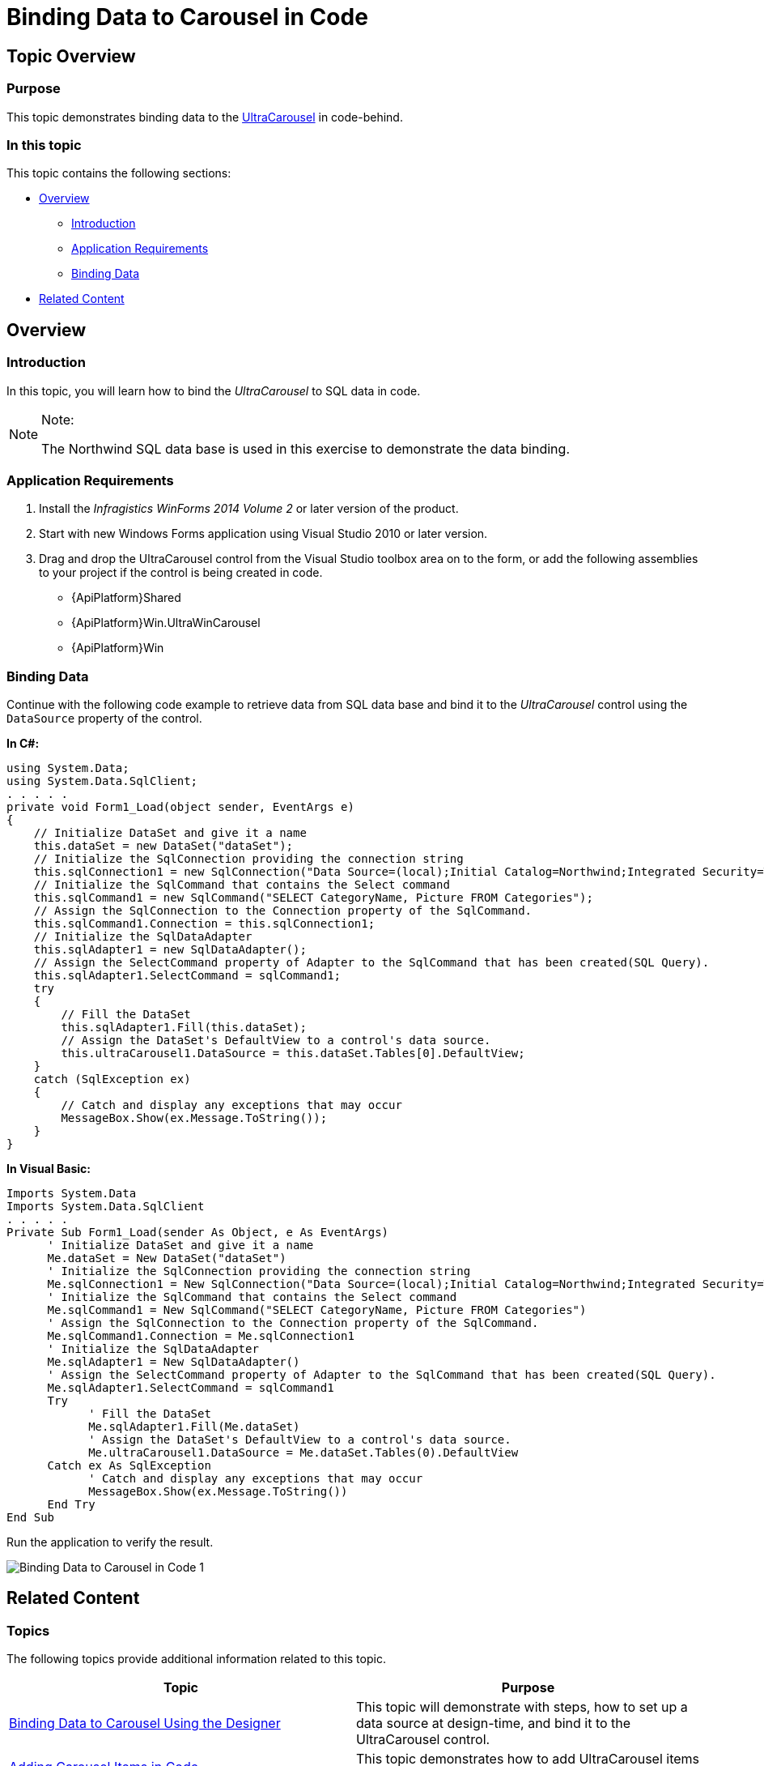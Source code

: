 ﻿////

|metadata|
{
    "name": "wincarousel-binding-data-to-carousel-in-code",
    "controlName": [],
    "tags": [],
    "guid": "42b39208-5d5c-43ef-a8cc-de2fa1b8d079",  
    "buildFlags": [],
    "createdOn": "2014-09-17T00:49:19.9278218Z"
}
|metadata|
////

= Binding Data to Carousel in Code

== Topic Overview

=== Purpose

This topic demonstrates binding data to the link:{ApiPlatform}win.ultrawincarousel{ApiVersion}~infragistics.win.ultrawincarousel.ultracarousel_members.html[UltraCarousel] in code-behind.

=== In this topic

This topic contains the following sections:

* <<_Ref397457597,Overview>>

** <<_Ref397457606,Introduction>>
** <<_Ref397457617,Application Requirements>>
** <<_Ref397457625,Binding Data>>

* <<_Ref381022312,Related Content>>

[[_Ref397457597]]
== Overview

[[_Ref397457606]]

=== Introduction

In this topic, you will learn how to bind the  _UltraCarousel_   to SQL data in code.

.Note:
[NOTE]
====
The Northwind SQL data base is used in this exercise to demonstrate the data binding.
====

[[_Ref397457617]]

=== Application Requirements

1. Install the  _Infragistics WinForms 2014 Volume 2_   or later version of the product.

2. Start with new Windows Forms application using Visual Studio 2010 or later version.

3. Drag and drop the UltraCarousel control from the Visual Studio toolbox area on to the form, or add the following assemblies to your project if the control is being created in code.

* {ApiPlatform}Shared
* {ApiPlatform}Win.UltraWinCarousel
* {ApiPlatform}Win

[[_Ref397457625]]

=== Binding Data

Continue with the following code example to retrieve data from SQL data base and bind it to the  _UltraCarousel_   control using the `DataSource` property of the control.

*In C#:*

[source,csharp]
----
using System.Data;
using System.Data.SqlClient;
. . . . .
private void Form1_Load(object sender, EventArgs e)
{
    // Initialize DataSet and give it a name
    this.dataSet = new DataSet("dataSet");
    // Initialize the SqlConnection providing the connection string
    this.sqlConnection1 = new SqlConnection("Data Source=(local);Initial Catalog=Northwind;Integrated Security=True");
    // Initialize the SqlCommand that contains the Select command
    this.sqlCommand1 = new SqlCommand("SELECT CategoryName, Picture FROM Categories");
    // Assign the SqlConnection to the Connection property of the SqlCommand.
    this.sqlCommand1.Connection = this.sqlConnection1;
    // Initialize the SqlDataAdapter
    this.sqlAdapter1 = new SqlDataAdapter();
    // Assign the SelectCommand property of Adapter to the SqlCommand that has been created(SQL Query).
    this.sqlAdapter1.SelectCommand = sqlCommand1;
    try
    {
        // Fill the DataSet
        this.sqlAdapter1.Fill(this.dataSet);
        // Assign the DataSet's DefaultView to a control's data source.
        this.ultraCarousel1.DataSource = this.dataSet.Tables[0].DefaultView;
    }
    catch (SqlException ex)
    {
        // Catch and display any exceptions that may occur
        MessageBox.Show(ex.Message.ToString());
    }
}
----

*In Visual Basic:*

[source,vb]
----
Imports System.Data
Imports System.Data.SqlClient
. . . . .
Private Sub Form1_Load(sender As Object, e As EventArgs)
      ' Initialize DataSet and give it a name
      Me.dataSet = New DataSet("dataSet")
      ' Initialize the SqlConnection providing the connection string
      Me.sqlConnection1 = New SqlConnection("Data Source=(local);Initial Catalog=Northwind;Integrated Security=True")
      ' Initialize the SqlCommand that contains the Select command
      Me.sqlCommand1 = New SqlCommand("SELECT CategoryName, Picture FROM Categories")
      ' Assign the SqlConnection to the Connection property of the SqlCommand.
      Me.sqlCommand1.Connection = Me.sqlConnection1
      ' Initialize the SqlDataAdapter
      Me.sqlAdapter1 = New SqlDataAdapter()
      ' Assign the SelectCommand property of Adapter to the SqlCommand that has been created(SQL Query).
      Me.sqlAdapter1.SelectCommand = sqlCommand1
      Try
            ' Fill the DataSet
            Me.sqlAdapter1.Fill(Me.dataSet)
            ' Assign the DataSet's DefaultView to a control's data source.
            Me.ultraCarousel1.DataSource = Me.dataSet.Tables(0).DefaultView
      Catch ex As SqlException
            ' Catch and display any exceptions that may occur
            MessageBox.Show(ex.Message.ToString())
      End Try
End Sub
----

Run the application to verify the result.

image::images/Binding_Data_to_Carousel_in_Code_1.png[]

[[_Ref381022312]]
== Related Content

=== Topics

The following topics provide additional information related to this topic.

[options="header", cols="a,a"]
|====
|Topic|Purpose

| link:wincarousel-binding-data-to-carousel-using-the-designer.html[Binding Data to Carousel Using the Designer]
|This topic will demonstrate with steps, how to set up a data source at design-time, and bind it to the UltraCarousel control.

| link:wincarousel-adding-carousel-items-in-code.html[Adding Carousel Items in Code]
|This topic demonstrates how to add UltraCarousel items using the Code-Behind.

| link:wincarousel-adding-carousel-items-using-the-designer.html[Adding Carousel Items Using the Designer]
|This topic demonstrates how to add and configure the UltraCarousel items using the control's design-time interface.

| link:wincarousel-save-load-carousel-layout.html[Save/Load Carousel Layout]
|This topic demonstrates how to Save/Load the UltraCarousel layout including carousel items, unless the control is bound to data. In that case the control has to be re-bound after loading the saved layout.

|====